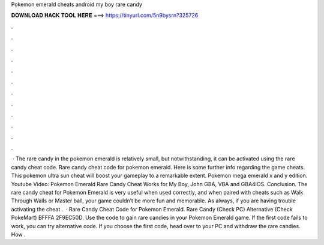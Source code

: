Pokemon emerald cheats android my boy rare candy

𝐃𝐎𝐖𝐍𝐋𝐎𝐀𝐃 𝐇𝐀𝐂𝐊 𝐓𝐎𝐎𝐋 𝐇𝐄𝐑𝐄 ===> https://tinyurl.com/5n9bysrn?325726

.

.

.

.

.

.

.

.

.

.

.

.

 · The rare candy in the pokemon emerald is relatively small, but notwithstanding, it can be activated using the rare candy cheat code. Rare candy cheat code for pokemon emerald. Here is some further info regarding the game cheats. This pokemon ultra sun cheat will boost your gameplay to a remarkable extent. Pokemon mega emerald x and y edition. Youtube Video: Pokemon Emerald Rare Candy Cheat Works for My Boy, John GBA, VBA and GBA4iOS. Conclusion. The rare candy cheat for Pokemon Emerald is very useful when used correctly, and when paired with cheats such as Walk Through Walls or Master ball, your game couldn’t be more fun and memorable. As always, if you are having trouble activating the cheat .  · Rare Candy Cheat Code for Pokemon Emerald. Rare Candy (Check PC) Alternative (Check PokeMart) BFFFA 2F9EC50D. Use the code to gain rare candies in your Pokemon Emerald game. If the first code fails to work, you can try alternative code. If you choose the first code, head over to your PC and withdraw the rare candies. How .